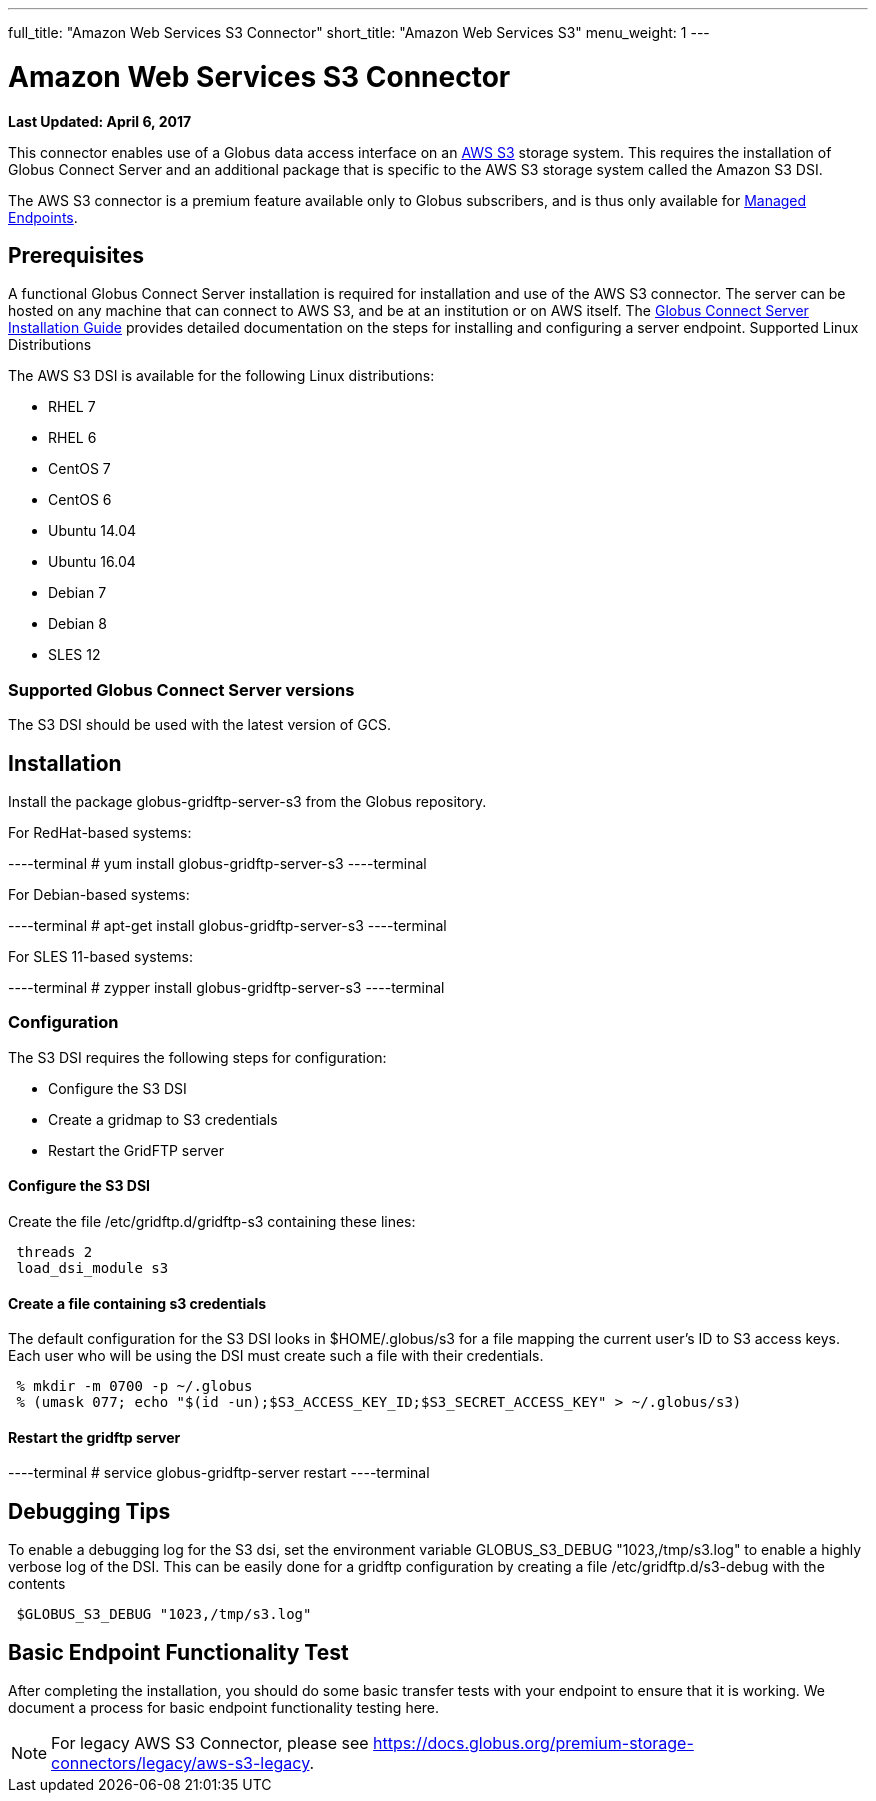 ---
full_title: "Amazon Web Services S3 Connector"
short_title: "Amazon Web Services S3"
menu_weight: 1
---

= Amazon Web Services S3 Connector
:revdate: April 6, 2017

[doc-info]*Last Updated: {revdate}*

This connector enables use of a Globus data access interface on an link:https://aws.amazon.com/s3/[AWS S3] storage system. This requires the installation of Globus Connect Server and an additional package that is specific to the AWS S3 storage system called the Amazon S3 DSI.

The AWS S3 connector is a premium feature available only to Globus subscribers, and is thus only available for link:../../globus-connect-server-installation-guide/#managed-endpoint-anchor[Managed Endpoints]. 

== Prerequisites
A functional Globus Connect Server installation is required for installation and use of the AWS S3 connector. The server can be hosted on any machine that can connect to AWS S3, and be at an institution or on AWS itself. The link:../../globus-connect-server-installation-guide/[Globus Connect Server Installation Guide] provides detailed documentation on the steps for installing and configuring a server endpoint.
Supported Linux Distributions

The AWS S3 DSI is available for the following Linux distributions:

- RHEL 7
- RHEL 6
- CentOS 7
- CentOS 6
- Ubuntu 14.04
- Ubuntu 16.04
- Debian 7
- Debian 8
- SLES 12

=== Supported Globus Connect Server versions
The S3 DSI should be used with the latest version of GCS.

== Installation
Install the package globus-gridftp-server-s3 from the Globus repository.

For RedHat-based systems:

----terminal
# yum install globus-gridftp-server-s3
----terminal

For Debian-based systems:

----terminal
# apt-get install globus-gridftp-server-s3
----terminal

For SLES 11-based systems:

----terminal
# zypper install globus-gridftp-server-s3
----terminal

=== Configuration
The S3 DSI requires the following steps for configuration:

- Configure the S3 DSI
- Create a gridmap to S3 credentials
- Restart the GridFTP server

==== Configure the S3 DSI
Create the file /etc/gridftp.d/gridftp-s3 containing these lines:

----
 threads 2
 load_dsi_module s3
----

==== Create a file containing s3 credentials
The default configuration for the S3 DSI looks in $HOME/.globus/s3 for a
file mapping the current user's ID to S3 access keys. Each user who will
be using the DSI must create such a file with their credentials.

----
 % mkdir -m 0700 -p ~/.globus
 % (umask 077; echo "$(id -un);$S3_ACCESS_KEY_ID;$S3_SECRET_ACCESS_KEY" > ~/.globus/s3)
----

==== Restart the gridftp server

----terminal
# service globus-gridftp-server restart
----terminal

== Debugging Tips
To enable a debugging log for the S3 dsi, set the environment
variable GLOBUS_S3_DEBUG "1023,/tmp/s3.log" to enable a highly verbose log
of the DSI. This can be easily done for a gridftp configuration by creating
a file /etc/gridftp.d/s3-debug with the contents

----
 $GLOBUS_S3_DEBUG "1023,/tmp/s3.log"
----

== Basic Endpoint Functionality Test
After completing the installation, you should do some basic transfer tests with your endpoint to ensure that it is working. We document a process for basic endpoint functionality testing here.

NOTE: For legacy AWS S3 Connector, please see link:../legacy/aws-s3-legacy[https://docs.globus.org/premium-storage-connectors/legacy/aws-s3-legacy].